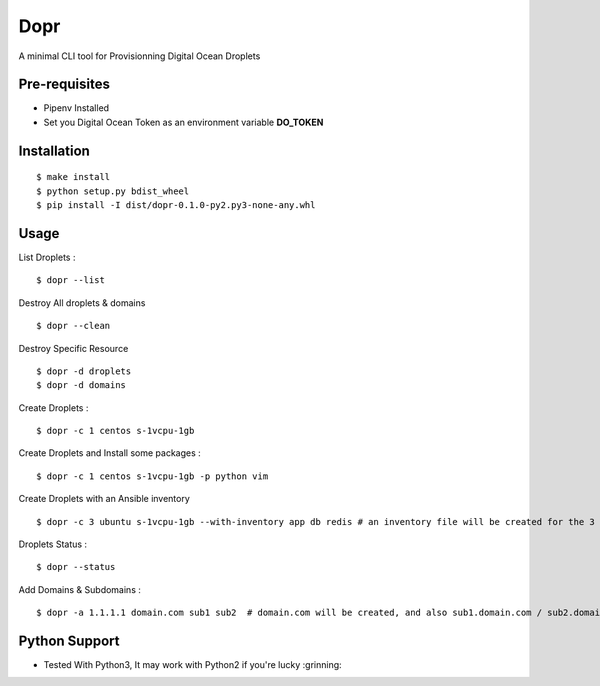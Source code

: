 Dopr
========

A minimal CLI tool for Provisionning Digital Ocean Droplets

Pre-requisites
------

- Pipenv Installed
- Set you Digital Ocean Token as an environment variable **DO_TOKEN**

Installation
------

::

    $ make install
    $ python setup.py bdist_wheel
    $ pip install -I dist/dopr-0.1.0-py2.py3-none-any.whl

Usage
------

List Droplets :

::

    $ dopr --list


Destroy All droplets & domains

::

    $ dopr --clean

Destroy Specific Resource

::

    $ dopr -d droplets
    $ dopr -d domains



Create Droplets :

::

    $ dopr -c 1 centos s-1vcpu-1gb


Create Droplets and Install some packages :

::

    $ dopr -c 1 centos s-1vcpu-1gb -p python vim

Create Droplets with an Ansible inventory

::

    $ dopr -c 3 ubuntu s-1vcpu-1gb --with-inventory app db redis # an inventory file will be created for the 3 instances


Droplets Status :

::

    $ dopr --status


Add Domains & Subdomains :

::

    $ dopr -a 1.1.1.1 domain.com sub1 sub2  # domain.com will be created, and also sub1.domain.com / sub2.domain.com



Python Support
---------------

- Tested With Python3, It may work with Python2 if you're lucky :grinning:




















